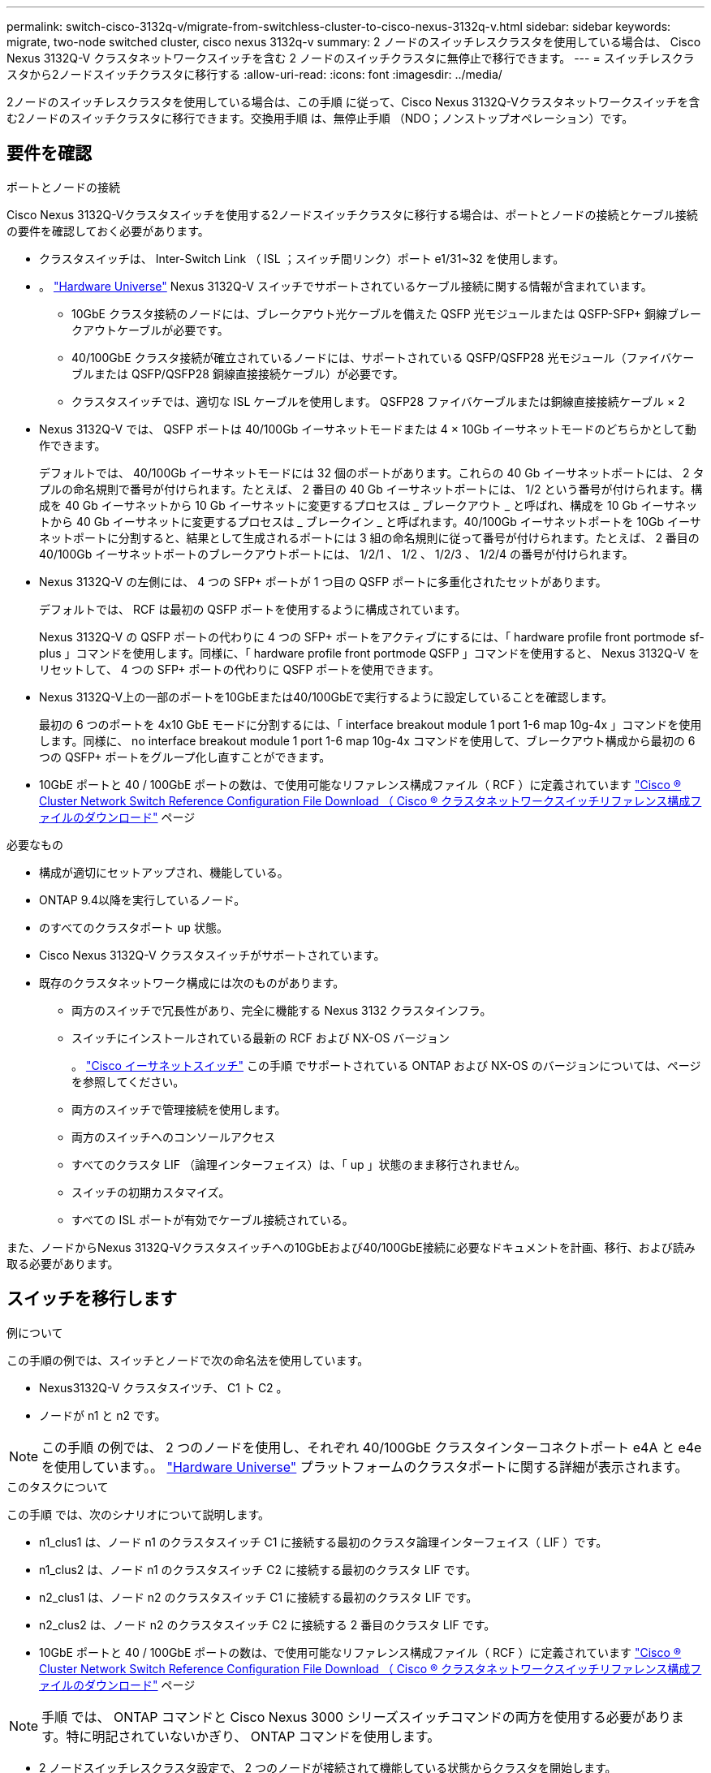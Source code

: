 ---
permalink: switch-cisco-3132q-v/migrate-from-switchless-cluster-to-cisco-nexus-3132q-v.html 
sidebar: sidebar 
keywords: migrate, two-node switched cluster, cisco nexus 3132q-v 
summary: 2 ノードのスイッチレスクラスタを使用している場合は、 Cisco Nexus 3132Q-V クラスタネットワークスイッチを含む 2 ノードのスイッチクラスタに無停止で移行できます。 
---
= スイッチレスクラスタから2ノードスイッチクラスタに移行する
:allow-uri-read: 
:icons: font
:imagesdir: ../media/


[role="lead"]
2ノードのスイッチレスクラスタを使用している場合は、この手順 に従って、Cisco Nexus 3132Q-Vクラスタネットワークスイッチを含む2ノードのスイッチクラスタに移行できます。交換用手順 は、無停止手順 （NDO；ノンストップオペレーション）です。



== 要件を確認

.ポートとノードの接続
Cisco Nexus 3132Q-Vクラスタスイッチを使用する2ノードスイッチクラスタに移行する場合は、ポートとノードの接続とケーブル接続の要件を確認しておく必要があります。

* クラスタスイッチは、 Inter-Switch Link （ ISL ；スイッチ間リンク）ポート e1/31~32 を使用します。
* 。 link:https://hwu.netapp.com/["Hardware Universe"^] Nexus 3132Q-V スイッチでサポートされているケーブル接続に関する情報が含まれています。
+
** 10GbE クラスタ接続のノードには、ブレークアウト光ケーブルを備えた QSFP 光モジュールまたは QSFP-SFP+ 銅線ブレークアウトケーブルが必要です。
** 40/100GbE クラスタ接続が確立されているノードには、サポートされている QSFP/QSFP28 光モジュール（ファイバケーブルまたは QSFP/QSFP28 銅線直接接続ケーブル）が必要です。
** クラスタスイッチでは、適切な ISL ケーブルを使用します。 QSFP28 ファイバケーブルまたは銅線直接接続ケーブル × 2


* Nexus 3132Q-V では、 QSFP ポートは 40/100Gb イーサネットモードまたは 4 × 10Gb イーサネットモードのどちらかとして動作できます。
+
デフォルトでは、 40/100Gb イーサネットモードには 32 個のポートがあります。これらの 40 Gb イーサネットポートには、 2 タプルの命名規則で番号が付けられます。たとえば、 2 番目の 40 Gb イーサネットポートには、 1/2 という番号が付けられます。構成を 40 Gb イーサネットから 10 Gb イーサネットに変更するプロセスは _ ブレークアウト _ と呼ばれ、構成を 10 Gb イーサネットから 40 Gb イーサネットに変更するプロセスは _ ブレークイン _ と呼ばれます。40/100Gb イーサネットポートを 10Gb イーサネットポートに分割すると、結果として生成されるポートには 3 組の命名規則に従って番号が付けられます。たとえば、 2 番目の 40/100Gb イーサネットポートのブレークアウトポートには、 1/2/1 、 1/2 、 1/2/3 、 1/2/4 の番号が付けられます。

* Nexus 3132Q-V の左側には、 4 つの SFP+ ポートが 1 つ目の QSFP ポートに多重化されたセットがあります。
+
デフォルトでは、 RCF は最初の QSFP ポートを使用するように構成されています。

+
Nexus 3132Q-V の QSFP ポートの代わりに 4 つの SFP+ ポートをアクティブにするには、「 hardware profile front portmode sf-plus 」コマンドを使用します。同様に、「 hardware profile front portmode QSFP 」コマンドを使用すると、 Nexus 3132Q-V をリセットして、 4 つの SFP+ ポートの代わりに QSFP ポートを使用できます。

* Nexus 3132Q-V上の一部のポートを10GbEまたは40/100GbEで実行するように設定していることを確認します。
+
最初の 6 つのポートを 4x10 GbE モードに分割するには、「 interface breakout module 1 port 1-6 map 10g-4x 」コマンドを使用します。同様に、 no interface breakout module 1 port 1-6 map 10g-4x コマンドを使用して、ブレークアウト構成から最初の 6 つの QSFP+ ポートをグループ化し直すことができます。

* 10GbE ポートと 40 / 100GbE ポートの数は、で使用可能なリファレンス構成ファイル（ RCF ）に定義されています https://mysupport.netapp.com/NOW/download/software/sanswitch/fcp/Cisco/netapp_cnmn/download.shtml["Cisco ® Cluster Network Switch Reference Configuration File Download （ Cisco ® クラスタネットワークスイッチリファレンス構成ファイルのダウンロード"^] ページ


.必要なもの
* 構成が適切にセットアップされ、機能している。
* ONTAP 9.4以降を実行しているノード。
* のすべてのクラスタポート `up` 状態。
* Cisco Nexus 3132Q-V クラスタスイッチがサポートされています。
* 既存のクラスタネットワーク構成には次のものがあります。
+
** 両方のスイッチで冗長性があり、完全に機能する Nexus 3132 クラスタインフラ。
** スイッチにインストールされている最新の RCF および NX-OS バージョン
+
。 link:http://mysupport.netapp.com/NOW/download/software/cm_switches/["Cisco イーサネットスイッチ"^] この手順 でサポートされている ONTAP および NX-OS のバージョンについては、ページを参照してください。

** 両方のスイッチで管理接続を使用します。
** 両方のスイッチへのコンソールアクセス
** すべてのクラスタ LIF （論理インターフェイス）は、「 up 」状態のまま移行されません。
** スイッチの初期カスタマイズ。
** すべての ISL ポートが有効でケーブル接続されている。




また、ノードからNexus 3132Q-Vクラスタスイッチへの10GbEおよび40/100GbE接続に必要なドキュメントを計画、移行、および読み取る必要があります。



== スイッチを移行します

.例について
この手順の例では、スイッチとノードで次の命名法を使用しています。

* Nexus3132Q-V クラスタスイツチ、 C1 ト C2 。
* ノードが n1 と n2 です。


[NOTE]
====
この手順 の例では、 2 つのノードを使用し、それぞれ 40/100GbE クラスタインターコネクトポート e4A と e4e を使用しています。。 link:https://hwu.netapp.com/["Hardware Universe"^] プラットフォームのクラスタポートに関する詳細が表示されます。

====
.このタスクについて
この手順 では、次のシナリオについて説明します。

* n1_clus1 は、ノード n1 のクラスタスイッチ C1 に接続する最初のクラスタ論理インターフェイス（ LIF ）です。
* n1_clus2 は、ノード n1 のクラスタスイッチ C2 に接続する最初のクラスタ LIF です。
* n2_clus1 は、ノード n2 のクラスタスイッチ C1 に接続する最初のクラスタ LIF です。
* n2_clus2 は、ノード n2 のクラスタスイッチ C2 に接続する 2 番目のクラスタ LIF です。
* 10GbE ポートと 40 / 100GbE ポートの数は、で使用可能なリファレンス構成ファイル（ RCF ）に定義されています https://mysupport.netapp.com/NOW/download/software/sanswitch/fcp/Cisco/netapp_cnmn/download.shtml["Cisco ® Cluster Network Switch Reference Configuration File Download （ Cisco ® クラスタネットワークスイッチリファレンス構成ファイルのダウンロード"^] ページ


[NOTE]
====
手順 では、 ONTAP コマンドと Cisco Nexus 3000 シリーズスイッチコマンドの両方を使用する必要があります。特に明記されていないかぎり、 ONTAP コマンドを使用します。

====
* 2 ノードスイッチレスクラスタ設定で、 2 つのノードが接続されて機能している状態からクラスタを開始します。
* 最初のクラスタポートはC1に移動する。
* 2番目のクラスタポートはC2に移動されます。
* 2ノードスイッチレスクラスタオプションは無効になっています。




=== 手順1：移行の準備

. このクラスタで AutoSupport が有効になっている場合は、 AutoSupport メッセージを呼び出してケースの自動作成を抑制します。
+
'system node AutoSupport invoke -node * -type all -message MAINT=xh`

+
_x_ は、メンテナンス時間の長さ（時間単位）です。

+
[NOTE]
====
AutoSupport メッセージはテクニカルサポートにこのメンテナンスタスクについて通知し、メンテナンス時間中はケースの自動作成が停止されます。

====
. 各クラスタインターフェイスの管理ステータスまたは動作ステータスを確認します。
+
.. ネットワークポートの属性を表示します。
+
「 network port show 」のように表示されます

+
.例を示します
[%collapsible]
====
[listing]
----
cluster::*> network port show –role cluster
  (network port show)
Node: n1
                                                                       Ignore
                                                  Speed(Mbps) Health   Health
Port      IPspace      Broadcast Domain Link MTU  Admin/Oper  Status   Status
--------- ------------ ---------------- ---- ---- ----------- -------- ------
e4a       Cluster      Cluster          up   9000 auto/40000  -        -
e4e       Cluster      Cluster          up   9000 auto/40000  -        -

Node: n2
                                                                       Ignore
                                                  Speed(Mbps) Health   Health
Port      IPspace      Broadcast Domain Link MTU  Admin/Oper  Status   Status
--------- ------------ ---------------- ---- ---- ----------- -------- ------
e4a       Cluster      Cluster          up   9000 auto/40000  -        -
e4e       Cluster      Cluster          up   9000 auto/40000  -        -
4 entries were displayed.
----
====
.. 論理インターフェイスに関する情報を表示します。
+
「 network interface show 」を参照してください

+
.例を示します
[%collapsible]
====
[listing]
----
cluster::*> network interface show -role cluster
 (network interface show)
            Logical    Status     Network            Current       Current Is
Vserver     Interface  Admin/Oper Address/Mask       Node          Port    Home
----------- ---------- ---------- ------------------ ------------- ------- ----
Cluster
            n1_clus1   up/up      10.10.0.1/24       n1            e4a     true
            n1_clus2   up/up      10.10.0.2/24       n1            e4e     true
            n2_clus1   up/up      10.10.0.3/24       n2            e4a     true
            n2_clus2   up/up      10.10.0.4/24       n2            e4e     true
4 entries were displayed.
----
====


. 必要に応じて、新しい 3132Q-V スイッチに適切な RCF とイメージがインストールされていることを確認し、ユーザとパスワード、ネットワークアドレスなどの基本的なサイトのカスタマイズを行います。
+
この時点で両方のスイッチを準備する必要があります。RCF とイメージソフトウェアをアップグレードする必要がある場合は、次の手順を実行する必要があります。

+
.. にアクセスします link:http://support.netapp.com/NOW/download/software/cm_switches/["Cisco イーサネットスイッチ"^] ネットアップサポートサイトのページを参照してください。
.. 使用しているスイッチおよび必要なソフトウェアバージョンを、このページの表に記載します。
.. 適切なバージョンの RCF をダウンロードします。
.. 概要 * ページで * continue * をクリックし、ライセンス契約に同意して、 * Download * ページの手順に従ってをダウンロードします。
.. 適切なバージョンのイメージソフトウェアをダウンロードします。


. 概要 * ページで * continue * をクリックし、ライセンス契約に同意して、 * Download * ページの手順に従ってをダウンロードします。




=== 手順2：最初のクラスタポートをC1に移動する

. Nexus 3132Q-V スイッチ C1 および C2 では、ノードに接続されたすべてのポート C1 と C2 を無効にするが、 ISL ポートは無効にしない。
+
.例を示します
[%collapsible]
====
次の例は、 RCF でサポートされている設定を使用して Nexus 3132Q-V クラスタスイッチ C1 と C2 のポート 1~30 を無効にします `NX3132_RCF_v1.1_24p10g_26p40g.txt`：

[listing]
----
C1# copy running-config startup-config
[########################################] 100%
Copy complete.
C1# configure
C1(config)# int e1/1/1-4,e1/2/1-4,e1/3/1-4,e1/4/1-4,e1/5/1-4,e1/6/1-4,e1/7-30
C1(config-if-range)# shutdown
C1(config-if-range)# exit
C1(config)# exit

C2# copy running-config startup-config
[########################################] 100%
Copy complete.
C2# configure
C2(config)# int e1/1/1-4,e1/2/1-4,e1/3/1-4,e1/4/1-4,e1/5/1-4,e1/6/1-4,e1/7-30
C2(config-if-range)# shutdown
C2(config-if-range)# exit
C2(config)# exit
----
====
. サポートされているケーブル配線を使用して、 C1 のポート 1/31 および 1/32 を C2 の同じポートに接続します。
. C1 と C2 で ISL ポートが動作していることを確認します。
+
「ポートチャネルの概要」

+
.例を示します
[%collapsible]
====
[listing]
----
C1# show port-channel summary
Flags: D - Down         P - Up in port-channel (members)
       I - Individual   H - Hot-standby (LACP only)
       s - Suspended    r - Module-removed
       S - Switched     R - Routed
       U - Up (port-channel)
       M - Not in use. Min-links not met
--------------------------------------------------------------------------------
Group Port-        Type   Protocol  Member Ports
      Channel
--------------------------------------------------------------------------------
1     Po1(SU)      Eth    LACP      Eth1/31(P)   Eth1/32(P)

C2# show port-channel summary
Flags: D - Down         P - Up in port-channel (members)
       I - Individual   H - Hot-standby (LACP only)
       s - Suspended    r - Module-removed
       S - Switched     R - Routed
       U - Up (port-channel)
       M - Not in use. Min-links not met
--------------------------------------------------------------------------------
Group Port-        Type   Protocol  Member Ports
      Channel
--------------------------------------------------------------------------------
1     Po1(SU)      Eth    LACP      Eth1/31(P)   Eth1/32(P)
----
====
. スイッチ上の隣接デバイスのリストを表示します。
+
'How CDP Neighbors' を参照してください

+
.例を示します
[%collapsible]
====
[listing]
----
C1# show cdp neighbors
Capability Codes: R - Router, T - Trans-Bridge, B - Source-Route-Bridge
                  S - Switch, H - Host, I - IGMP, r - Repeater,
                  V - VoIP-Phone, D - Remotely-Managed-Device,
                  s - Supports-STP-Dispute

Device-ID          Local Intrfce  Hldtme Capability  Platform      Port ID
C2                 Eth1/31        174    R S I s     N3K-C3132Q-V  Eth1/31
C2                 Eth1/32        174    R S I s     N3K-C3132Q-V  Eth1/32

Total entries displayed: 2

C2# show cdp neighbors
Capability Codes: R - Router, T - Trans-Bridge, B - Source-Route-Bridge
                  S - Switch, H - Host, I - IGMP, r - Repeater,
                  V - VoIP-Phone, D - Remotely-Managed-Device,
                  s - Supports-STP-Dispute

Device-ID          Local Intrfce  Hldtme Capability  Platform      Port ID
C1                 Eth1/31        178    R S I s     N3K-C3132Q-V  Eth1/31
C1                 Eth1/32        178    R S I s     N3K-C3132Q-V  Eth1/32

Total entries displayed: 2
----
====
. 各ノードのクラスタポート接続を表示します。
+
「 network device-discovery show 」のように表示されます

+
.例を示します
[%collapsible]
====
次の例は、 2 ノードスイッチレスクラスタ構成を示しています。

[listing]
----
cluster::*> network device-discovery show
            Local  Discovered
Node        Port   Device              Interface        Platform
----------- ------ ------------------- ---------------- ----------------
n1         /cdp
            e4a    n2                  e4a              FAS9000
            e4e    n2                  e4e              FAS9000
n2         /cdp
            e4a    n1                  e4a              FAS9000
            e4e    n1                  e4e              FAS9000
----
====
. clus1 インターフェイスを、 clus2 をホストする物理ポートに移行します。
+
「ネットワーク・インターフェイス移行」

+
このコマンドは各ローカルノードから実行します。

+
.例を示します
[%collapsible]
====
[listing]
----
cluster::*> network interface migrate -vserver Cluster -lif n1_clus1 -source-node n1
–destination-node n1 -destination-port e4e
cluster::*> network interface migrate -vserver Cluster -lif n2_clus1 -source-node n2
–destination-node n2 -destination-port e4e
----
====
. クラスタインターフェイスの移行を確認します。
+
「 network interface show 」を参照してください

+
.例を示します
[%collapsible]
====
[listing]
----

cluster::*> network interface show -role cluster
 (network interface show)
            Logical    Status     Network            Current       Current Is
Vserver     Interface  Admin/Oper Address/Mask       Node          Port    Home
----------- ---------- ---------- ------------------ ------------- ------- ----
Cluster
            n1_clus1   up/up      10.10.0.1/24       n1            e4e     false
            n1_clus2   up/up      10.10.0.2/24       n1            e4e     true
            n2_clus1   up/up      10.10.0.3/24       n2            e4e     false
            n2_clus2   up/up      10.10.0.4/24       n2            e4e     true
4 entries were displayed.
----
====
. 両方のノードでクラスタポート clus1 LIF をシャットダウンします。
+
「 network port modify 」を参照してください

+
[listing]
----
cluster::*> network port modify -node n1 -port e4a -up-admin false
cluster::*> network port modify -node n2 -port e4a -up-admin false
----
. リモートクラスタインターフェイスの接続を確認します。


[role="tabbed-block"]
====
.ONTAP 9.9.1以降
--
を使用できます `network interface check cluster-connectivity` コマンドを使用してクラスタ接続のアクセスチェックを開始し、詳細を表示します。

`network interface check cluster-connectivity start` および `network interface check cluster-connectivity show`

[listing, subs="+quotes"]
----
cluster1::*> *network interface check cluster-connectivity start*
----
*注：* showコマンドを実行して詳細を表示する前に、数秒待ってください。

[listing, subs="+quotes"]
----
cluster1::*> *network interface check cluster-connectivity show*
                                  Source          Destination       Packet
Node   Date                       LIF             LIF               Loss
------ -------------------------- --------------- ----------------- -----------
n1
       3/5/2022 19:21:18 -06:00   n1_clus2        n2_clus1      none
       3/5/2022 19:21:20 -06:00   n1_clus2        n2_clus2      none

n2
       3/5/2022 19:21:18 -06:00   n2_clus2        n1_clus1      none
       3/5/2022 19:21:20 -06:00   n2_clus2        n1_clus2      none
----
--
.すべてのONTAPリリース
--
すべてのONTAPリリースで、 `cluster ping-cluster -node <name>` 接続を確認するコマンド：

`cluster ping-cluster -node <name>`

[listing, subs="+quotes"]
----
cluster::*> *cluster ping-cluster -node n1*
Host is n1
Getting addresses from network interface table...
Cluster n1_clus1 n1		e4a	10.10.0.1
Cluster n1_clus2 n1		e4e	10.10.0.2
Cluster n2_clus1 n2		e4a	10.10.0.3
Cluster n2_clus2 n2		e4e	10.10.0.4

Local = 10.10.0.1 10.10.0.2
Remote = 10.10.0.3 10.10.0.4
Cluster Vserver Id = 4294967293
Ping status:
....
Basic connectivity succeeds on 4 path(s)
Basic connectivity fails on 0 path(s)
................
Detected 1500 byte MTU on 32 path(s):
    Local 10.10.0.1 to Remote 10.10.0.3
    Local 10.10.0.1 to Remote 10.10.0.4
    Local 10.10.0.2 to Remote 10.10.0.3
    Local 10.10.0.2 to Remote 10.10.0.4
Larger than PMTU communication succeeds on 4 path(s)
RPC status:
1 paths up, 0 paths down (tcp check)
1 paths up, 0 paths down (ucp check)
----
--
====
. [[step10]]ノードn1のE4Aからケーブルを外します。
+
実行コンフィギュレーションを参照し、 Nexus 3132Q-V でサポートされているケーブル接続を使用して、スイッチ C1 （この例ではポート 1/7 ）の最初の 40 GbE ポートを n1 の e4A に接続します

+

NOTE: 新しい Cisco クラスタスイッチにケーブルを再接続する場合は、使用するケーブルがシスコによってサポートされているファイバまたはケーブルである必要があります。

. ノード n2 の e4A からケーブルを外します。
+
サポートされているケーブルを使用して、実行構成を参照し、 C1 のポート 1/8 で使用可能な次の 40GbE ポートに e4A を接続します。

. C1 ですべてのノード側ポートを有効にします。
+
.例を示します
[%collapsible]
====
次の例は、 RCF でサポートされている設定を使用して、 Nexus 3132Q-V クラスタスイッチ C1 と C2 でポート 1~30 を有効にします `NX3132_RCF_v1.1_24p10g_26p40g.txt`：

[listing]
----
C1# configure
C1(config)# int e1/1/1-4,e1/2/1-4,e1/3/1-4,e1/4/1-4,e1/5/1-4,e1/6/1-4,e1/7-30
C1(config-if-range)# no shutdown
C1(config-if-range)# exit
C1(config)# exit
----
====
. 各ノードで、最初のクラスタポート e4A を有効にします。
+
「 network port modify 」を参照してください

+
.例を示します
[%collapsible]
====
[listing]
----
cluster::*> network port modify -node n1 -port e4a -up-admin true
cluster::*> network port modify -node n2 -port e4a -up-admin true
----
====
. 両方のノードでクラスタが動作していることを確認します。
+
「 network port show 」のように表示されます

+
.例を示します
[%collapsible]
====
[listing]
----
cluster::*> network port show –role cluster
  (network port show)
Node: n1
                                                                       Ignore
                                                  Speed(Mbps) Health   Health
Port      IPspace      Broadcast Domain Link MTU  Admin/Oper  Status   Status
--------- ------------ ---------------- ---- ---- ----------- -------- ------
e4a       Cluster      Cluster          up   9000 auto/40000  -        -
e4e       Cluster      Cluster          up   9000 auto/40000  -        -

Node: n2
                                                                       Ignore
                                                  Speed(Mbps) Health   Health
Port      IPspace      Broadcast Domain Link MTU  Admin/Oper  Status   Status
--------- ------------ ---------------- ---- ---- ----------- -------- ------
e4a       Cluster      Cluster          up   9000 auto/40000  -        -
e4e       Cluster      Cluster          up   9000 auto/40000  -        -
4 entries were displayed.
----
====
. 各ノードについて、移行したすべてのクラスタインターコネクト LIF をリバートします。
+
「 network interface revert 」の略

+
.例を示します
[%collapsible]
====
次の例は、移行された LIF をホームポートにリバートする方法を示しています。

[listing]
----
cluster::*> network interface revert -vserver Cluster -lif n1_clus1
cluster::*> network interface revert -vserver Cluster -lif n2_clus1
----
====
. すべてのクラスタインターコネクトポートがホームポートにリバートされたことを確認します。
+
「 network interface show 」を参照してください

+
Is Home カラムには ' Current Port カラムに一覧表示されているすべてのポートの値 'true' が表示されます表示された値が「 false 」の場合、ポートはリバートされていません。

+
.例を示します
[%collapsible]
====
[listing]
----
cluster::*> network interface show -role cluster
 (network interface show)
            Logical    Status     Network            Current       Current Is
Vserver     Interface  Admin/Oper Address/Mask       Node          Port    Home
----------- ---------- ---------- ------------------ ------------- ------- ----
Cluster
            n1_clus1   up/up      10.10.0.1/24       n1            e4a     true
            n1_clus2   up/up      10.10.0.2/24       n1            e4e     true
            n2_clus1   up/up      10.10.0.3/24       n2            e4a     true
            n2_clus2   up/up      10.10.0.4/24       n2            e4e     true
4 entries were displayed.
----
====




=== 手順3：2つ目のクラスタポートをc2に移動します

. 各ノードのクラスタポート接続を表示します。
+
「 network device-discovery show 」のように表示されます

+
.例を示します
[%collapsible]
====
[listing]
----
cluster::*> network device-discovery show
            Local  Discovered
Node        Port   Device              Interface        Platform
----------- ------ ------------------- ---------------- ----------------
n1         /cdp
            e4a    C1                  Ethernet1/7      N3K-C3132Q-V
            e4e    n2                  e4e              FAS9000
n2         /cdp
            e4a    C1                  Ethernet1/8      N3K-C3132Q-V
            e4e    n1                  e4e              FAS9000
----
====
. 各ノードのコンソールで、 clus2 をポート e4A に移行します。
+
「ネットワーク・インターフェイス移行」

+
.例を示します
[%collapsible]
====
[listing]
----
cluster::*> network interface migrate -vserver Cluster -lif n1_clus2 -source-node n1
–destination-node n1 -destination-port e4a
cluster::*> network interface migrate -vserver Cluster -lif n2_clus2 -source-node n2
–destination-node n2 -destination-port e4a
----
====
. 両方のノードでクラスタポート clus2 LIF をシャットダウンします。
+
「 network port modify 」を参照してください

+
次の例は、指定したポートを両方のノードでシャットダウンしています。

+
[listing]
----
	cluster::*> network port modify -node n1 -port e4e -up-admin false
	cluster::*> network port modify -node n2 -port e4e -up-admin false
----
. クラスタの LIF のステータスを確認します。
+
「 network interface show 」を参照してください

+
.例を示します
[%collapsible]
====
[listing]
----
cluster::*> network interface show -role cluster
 (network interface show)
            Logical    Status     Network            Current       Current Is
Vserver     Interface  Admin/Oper Address/Mask       Node          Port    Home
----------- ---------- ---------- ------------------ ------------- ------- ----
Cluster
            n1_clus1   up/up      10.10.0.1/24       n1            e4a     true
            n1_clus2   up/up      10.10.0.2/24       n1            e4a     false
            n2_clus1   up/up      10.10.0.3/24       n2            e4a     true
            n2_clus2   up/up      10.10.0.4/24       n2            e4a     false
4 entries were displayed.
----
====
. ノード n1 の e4e からケーブルを外します。
+
Nexus 3132Q-V でサポートされているケーブル接続を使用して、スイッチ c2 の最初の 40GbE ポート（この例ではポート 1/7 ）を e4e に接続します

. ノード n2 の e4e からケーブルを外します。
+
サポートされているケーブル接続を使用して、実行構成を参照し、 c2 のポート 1 / 8 に次に使用可能な 40GbE ポートに e4e を接続します。

. C2 のすべてのノード側ポートを有効にします。
+
.例を示します
[%collapsible]
====
次の例は、 RCF でサポートされている設定を使用して Nexus 3132Q-V クラスタスイッチ C1 と C2 のポート 1~30 を有効にします `NX3132_RCF_v1.1_24p10g_26p40g.txt`：

[listing]
----
C2# configure
C2(config)# int e1/1/1-4,e1/2/1-4,e1/3/1-4,e1/4/1-4,e1/5/1-4,e1/6/1-4,e1/7-30
C2(config-if-range)# no shutdown
C2(config-if-range)# exit
C2(config)# exit
----
====
. 各ノードで 2 つ目のクラスタポート e4e を有効にします。
+
「 network port modify 」を参照してください

+
次の例は、指定したポートを起動します。

+
[listing]
----
	cluster::*> network port modify -node n1 -port e4e -up-admin true
	cluster::*> network port modify -node n2 -port e4e -up-admin true
----
. 各ノードについて、移行したすべてのクラスタインターコネクト LIF をリバートします。
+
「 network interface revert 」の略

+
次の例は、移行された LIF をホームポートにリバートする方法を示しています。

+
[listing]
----
	cluster::*> network interface revert -vserver Cluster -lif n1_clus2
	cluster::*> network interface revert -vserver Cluster -lif n2_clus2
----
. すべてのクラスタインターコネクトポートがホームポートにリバートされたことを確認します。
+
「 network interface show 」を参照してください

+
Is Home カラムには ' Current Port カラムに一覧表示されているすべてのポートの値 'true' が表示されます表示された値が「 false 」の場合、ポートはリバートされていません。

+
.例を示します
[%collapsible]
====
[listing]
----
cluster::*> network interface show -role cluster
 (network interface show)
            Logical    Status     Network            Current       Current Is
Vserver     Interface  Admin/Oper Address/Mask       Node          Port    Home
----------- ---------- ---------- ------------------ ------------- ------- ----
Cluster
            n1_clus1   up/up      10.10.0.1/24       n1            e4a     true
            n1_clus2   up/up      10.10.0.2/24       n1            e4e     true
            n2_clus1   up/up      10.10.0.3/24       n2            e4a     true
            n2_clus2   up/up      10.10.0.4/24       n2            e4e     true
4 entries were displayed.
----
====
. すべてのクラスタ・インターコネクト・ポートが up 状態になっていることを確認します。
+
`network port show –role cluster`

+
.例を示します
[%collapsible]
====
[listing]
----
cluster::*> network port show –role cluster
  (network port show)
Node: n1
                                                                       Ignore
                                                  Speed(Mbps) Health   Health
Port      IPspace      Broadcast Domain Link MTU  Admin/Oper  Status   Status
--------- ------------ ---------------- ---- ---- ----------- -------- ------
e4a       Cluster      Cluster          up   9000 auto/40000  -        -
e4e       Cluster      Cluster          up   9000 auto/40000  -        -

Node: n2
                                                                       Ignore
                                                  Speed(Mbps) Health   Health
Port      IPspace      Broadcast Domain Link MTU  Admin/Oper  Status   Status
--------- ------------ ---------------- ---- ---- ----------- -------- ------
e4a       Cluster      Cluster          up   9000 auto/40000  -        -
e4e       Cluster      Cluster          up   9000 auto/40000  -        -
4 entries were displayed.
----
====




=== 手順4：2ノードスイッチレスクラスタオプションを無効にします

. 各クラスタポートが各ノードで接続されているクラスタスイッチのポート番号を表示します。
+
「 network device-discovery show 」のように表示されます

+
.例を示します
[%collapsible]
====
[listing]
----
	cluster::*> network device-discovery show
            Local  Discovered
Node        Port   Device              Interface        Platform
----------- ------ ------------------- ---------------- ----------------
n1         /cdp
            e4a    C1                  Ethernet1/7      N3K-C3132Q-V
            e4e    C2                  Ethernet1/7      N3K-C3132Q-V
n2         /cdp
            e4a    C1                  Ethernet1/8      N3K-C3132Q-V
            e4e    C2                  Ethernet1/8      N3K-C3132Q-V
----
====
. 検出された監視対象のクラスタスイッチを表示します。
+
「 system cluster-switch show

+
.例を示します
[%collapsible]
====
[listing]
----
cluster::*> system cluster-switch show

Switch                      Type               Address          Model
--------------------------- ------------------ ---------------- ---------------
C1                         cluster-network     10.10.1.101      NX3132V
     Serial Number: FOX000001
      Is Monitored: true
            Reason:
  Software Version: Cisco Nexus Operating System (NX-OS) Software, Version
                    7.0(3)I4(1)
    Version Source: CDP

C2                          cluster-network     10.10.1.102      NX3132V
     Serial Number: FOX000002
      Is Monitored: true
            Reason:
  Software Version: Cisco Nexus Operating System (NX-OS) Software, Version
                    7.0(3)I4(1)
    Version Source: CDP

2 entries were displayed.
----
====
. 任意のノードで 2 ノードスイッチレス構成を無効にします。
+
「 network options switchless-cluster 」を参照してください

+
[listing]
----
network options switchless-cluster modify -enabled false
----
. を確認します `switchless-cluster` オプションが無効になりました。
+
[listing]
----
network options switchless-cluster show
----




=== 手順5：設定を確認します

. リモートクラスタインターフェイスの接続を確認します。


[role="tabbed-block"]
====
.ONTAP 9.9.1以降
--
を使用できます `network interface check cluster-connectivity` コマンドを使用してクラスタ接続のアクセスチェックを開始し、詳細を表示します。

`network interface check cluster-connectivity start` および `network interface check cluster-connectivity show`

[listing, subs="+quotes"]
----
cluster1::*> *network interface check cluster-connectivity start*
----
*注：* showコマンドを実行して詳細を表示する前に、数秒待ってください。

[listing, subs="+quotes"]
----
cluster1::*> *network interface check cluster-connectivity show*
                                  Source          Destination       Packet
Node   Date                       LIF             LIF               Loss
------ -------------------------- --------------- ----------------- -----------
n1
       3/5/2022 19:21:18 -06:00   n1_clus2        n2_clus1      none
       3/5/2022 19:21:20 -06:00   n1_clus2        n2_clus2      none

n2
       3/5/2022 19:21:18 -06:00   n2_clus2        n1_clus1      none
       3/5/2022 19:21:20 -06:00   n2_clus2        n1_clus2      none
----
--
.すべてのONTAPリリース
--
すべてのONTAPリリースで、 `cluster ping-cluster -node <name>` 接続を確認するコマンド：

`cluster ping-cluster -node <name>`

[listing, subs="+quotes"]
----
cluster::*> *cluster ping-cluster -node n1*
Host is n1
Getting addresses from network interface table...
Cluster n1_clus1 n1		e4a	10.10.0.1
Cluster n1_clus2 n1		e4e	10.10.0.2
Cluster n2_clus1 n2		e4a	10.10.0.3
Cluster n2_clus2 n2		e4e	10.10.0.4

Local = 10.10.0.1 10.10.0.2
Remote = 10.10.0.3 10.10.0.4
Cluster Vserver Id = 4294967293
Ping status:
....
Basic connectivity succeeds on 4 path(s)
Basic connectivity fails on 0 path(s)
................
Detected 1500 byte MTU on 32 path(s):
    Local 10.10.0.1 to Remote 10.10.0.3
    Local 10.10.0.1 to Remote 10.10.0.4
    Local 10.10.0.2 to Remote 10.10.0.3
    Local 10.10.0.2 to Remote 10.10.0.4
Larger than PMTU communication succeeds on 4 path(s)
RPC status:
1 paths up, 0 paths down (tcp check)
1 paths up, 0 paths down (ucp check)
----
--
====
. [[step2]]ケースの自動作成を抑制した場合は、AutoSupport メッセージを呼び出して再度有効にします。
+
「 system node AutoSupport invoke -node * -type all -message MAINT= end 」というメッセージが表示されます



.次の手順
link:../switch-cshm/config-overview.html["スイッチヘルス監視の設定"]です。
